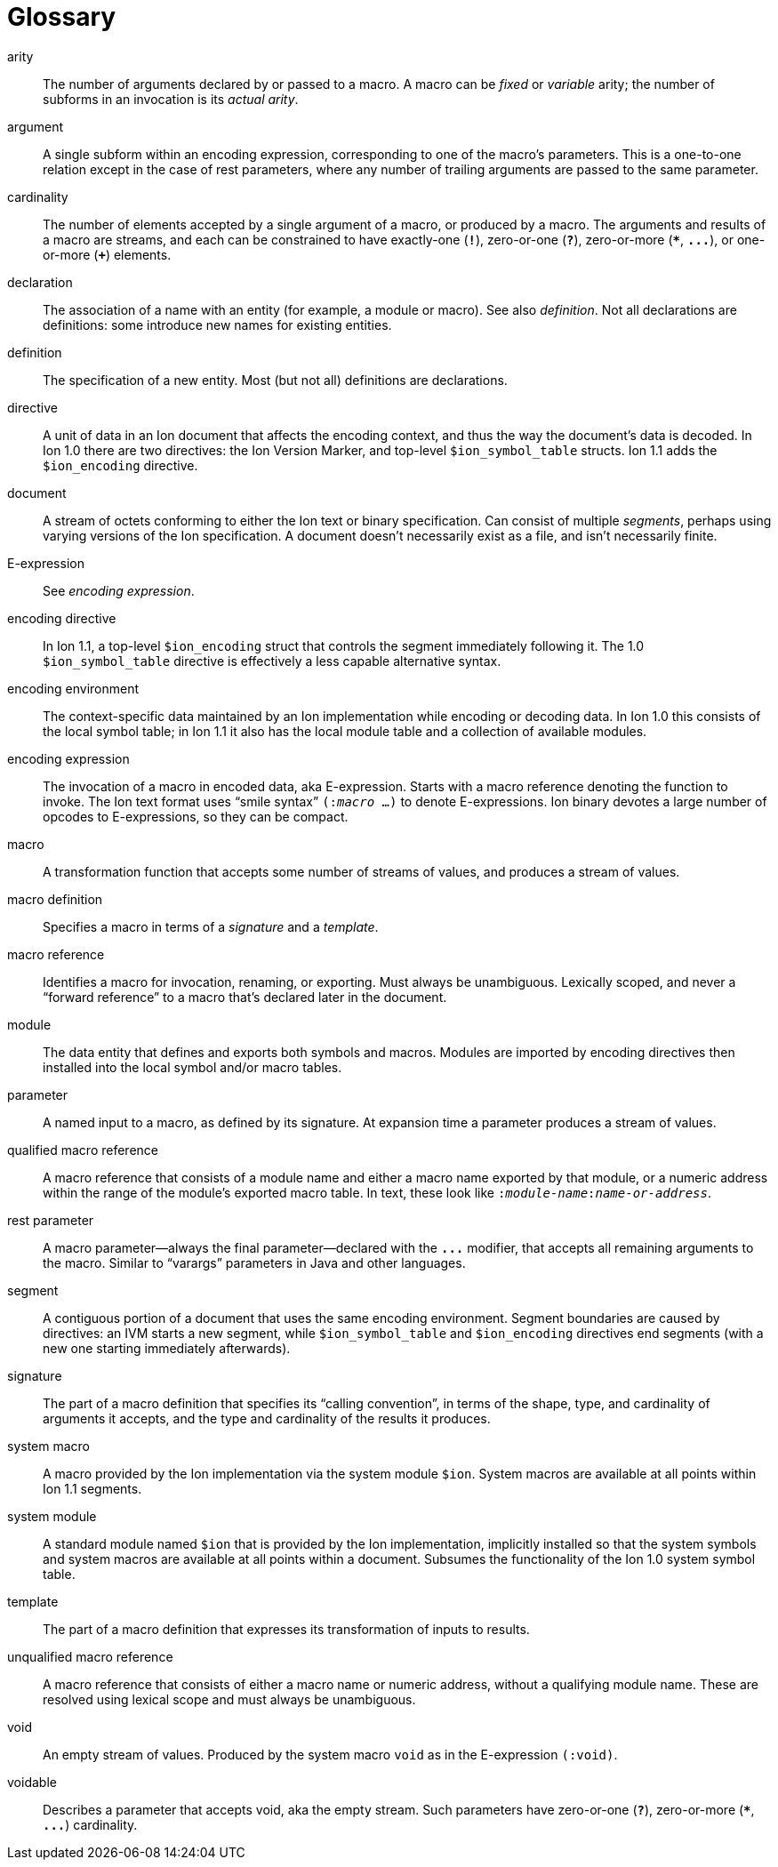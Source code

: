 [[sec:glossary]]
[glossary]
= Glossary

[glossary]

arity::
The number of arguments declared by or passed to a macro.  A macro can be _fixed_ or _variable_
arity; the number of subforms in an invocation is its _actual arity_.

argument::
A single subform within an encoding expression, corresponding to one of the macro’s parameters.
This is a one-to-one relation except in the case of rest parameters, where any number of trailing
arguments are passed to the same parameter.

cardinality::
The number of elements accepted by a single argument of a macro, or produced by a macro. The
arguments and results of a macro are streams, and each can be constrained to have exactly-one
(`*!*`), zero-or-one (`*?*`), zero-or-more (`*{asterisk}*`, `*\...*`), or one-or-more (`*+*`)
elements.

declaration::
The association of a name with an entity (for example, a module or macro). See also _definition_. Not
all declarations are definitions: some introduce new names for existing entities.

definition::
The specification of a new entity. Most (but not all) definitions are declarations.

directive::
A unit of data in an Ion document that affects the encoding context, and thus the way the
document’s data is decoded. In Ion 1.0 there are two directives: the Ion Version Marker, and
top-level `$ion_symbol_table` structs. Ion 1.1 adds the `$ion_encoding` directive.

document::
A stream of octets conforming to either the Ion text or binary specification. Can consist of
multiple _segments_, perhaps using varying versions of the Ion specification. A document doesn’t
necessarily exist as a file, and isn’t necessarily finite.

E-expression::
See _encoding expression_.

encoding directive::
In Ion 1.1, a top-level `$ion_encoding` struct that controls the segment immediately following it.
The 1.0 `$ion_symbol_table` directive is effectively a less capable alternative syntax.

encoding environment::
The context-specific data maintained by an Ion implementation while encoding or decoding data. In
Ion 1.0 this consists of the local symbol table; in Ion 1.1 it also has the local module table
and a collection of available modules.

encoding expression::
The invocation of a macro in encoded data, aka E-expression. Starts with a macro reference
denoting the function to invoke. The Ion text format uses “smile syntax” `(:__macro__ …)` to denote
E-expressions. Ion binary devotes a large number of opcodes to E-expressions, so they can be
compact.

macro::
A transformation function that accepts some number of streams of values, and produces a stream of
values.

macro definition::
Specifies a macro in terms of a _signature_ and a _template_.

macro reference::
Identifies a macro for invocation, renaming, or exporting. Must always be unambiguous. Lexically
scoped, and never a “forward reference” to a macro that’s declared later in the document.

module::
The data entity that defines and exports both symbols and macros. Modules are imported by
encoding directives then installed into the local symbol and/or macro tables.

parameter::
A named input to a macro, as defined by its signature. At expansion time a parameter produces a
stream of values.

qualified macro reference::
A macro reference that consists of a module name and either a macro name exported by that module,
or a numeric address within the range of the module’s exported macro table. In text, these look
like `:__module-name__:__name-or-address__`.

rest parameter::
A macro parameter—always the final parameter—declared with the `*\...*` modifier, that accepts all
remaining arguments to the macro. Similar to “varargs” parameters in Java and other languages.

segment::
A contiguous portion of a document that uses the same encoding environment. Segment boundaries
are caused by directives: an IVM starts a new segment, while `$ion_symbol_table` and `$ion_encoding`
directives end segments (with a new one starting immediately afterwards).

signature::
The part of a macro definition that specifies its “calling convention”, in terms of the shape,
type, and cardinality of arguments it accepts, and the type and cardinality of the results it
produces.

system macro::
A macro provided by the Ion implementation via the system module `$ion`.
System macros are available at all points within Ion 1.1 segments.

system module::
A standard module named `$ion` that is provided by the Ion implementation, implicitly installed so
that the system symbols and system macros are available at all points within a document.
Subsumes the functionality of the Ion 1.0 system symbol table.

template::
The part of a macro definition that expresses its transformation of inputs to results.

unqualified macro reference::
A macro reference that consists of either a macro name or numeric address, without a qualifying
module name. These are resolved using lexical scope and must always be unambiguous.

void::
An empty stream of values. Produced by the system macro `void` as in the E-expression `(:void)`.

voidable::
Describes a parameter that accepts void, aka the empty stream.
Such parameters have zero-or-one (`*?*`), zero-or-more (`*{asterisk}*`, `*\...*`) cardinality.
